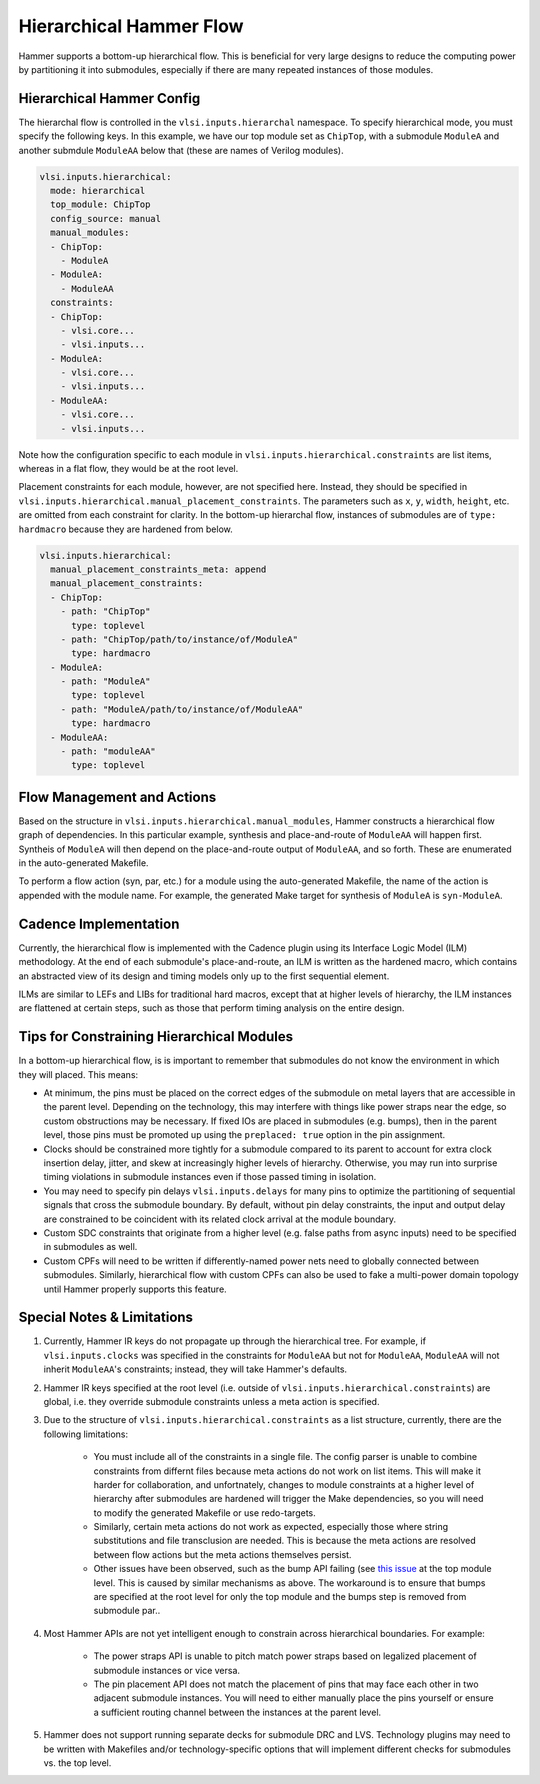 .. _hierarchical:

Hierarchical Hammer Flow
============================================

Hammer supports a bottom-up hierarchical flow. This is beneficial for very large designs to reduce the computing power by partitioning it into submodules, especially if there are many repeated instances of those modules.

Hierarchical Hammer Config
--------------------------

The hierarchal flow is controlled in the ``vlsi.inputs.hierarchal`` namespace. To specify hierarchical mode, you must specify the following keys. In this example, we have our top module set as ``ChipTop``, with a submodule ``ModuleA`` and another submdule ``ModuleAA`` below that (these are names of Verilog modules).

.. code-block:: yaml
    
    vlsi.inputs.hierarchical:
      mode: hierarchical
      top_module: ChipTop
      config_source: manual
      manual_modules:
      - ChipTop:
        - ModuleA
      - ModuleA:
        - ModuleAA
      constraints:
      - ChipTop:
        - vlsi.core...
        - vlsi.inputs...
      - ModuleA:
        - vlsi.core...
        - vlsi.inputs...
      - ModuleAA:
        - vlsi.core...
        - vlsi.inputs...

Note how the configuration specific to each module in ``vlsi.inputs.hierarchical.constraints`` are list items, whereas in a flat flow, they would be at the root level.

Placement constraints for each module, however, are not specified here. Instead, they should be specified in ``vlsi.inputs.hierarchical.manual_placement_constraints``. The parameters such as ``x``, ``y``, ``width``, ``height``, etc. are omitted from each constraint for clarity. In the bottom-up hierarchal flow, instances of submodules are of ``type: hardmacro`` because they are hardened from below.

.. code-block:: yaml

    vlsi.inputs.hierarchical:
      manual_placement_constraints_meta: append
      manual_placement_constraints:
      - ChipTop:
        - path: "ChipTop"
          type: toplevel
        - path: "ChipTop/path/to/instance/of/ModuleA"
          type: hardmacro
      - ModuleA:
        - path: "ModuleA"
          type: toplevel
        - path: "ModuleA/path/to/instance/of/ModuleAA"
          type: hardmacro
      - ModuleAA:
        - path: "moduleAA"
          type: toplevel

Flow Management and Actions
---------------------------

Based on the structure in ``vlsi.inputs.hierarchical.manual_modules``, Hammer constructs a hierarchical flow graph of dependencies. In this particular example, synthesis and place-and-route of ``ModuleAA`` will happen first. Syntheis of ``ModuleA`` will then depend on the place-and-route output of ``ModuleAA``, and so forth. These are enumerated in the auto-generated Makefile.

To perform a flow action (syn, par, etc.) for a module using the auto-generated Makefile, the name of the action is appended with the module name. For example, the generated Make target for synthesis of ``ModuleA`` is ``syn-ModuleA``.

Cadence Implementation
----------------------

Currently, the hierarchical flow is implemented with the Cadence plugin using its Interface Logic Model (ILM) methodology. At the end of each submodule's place-and-route, an ILM is written as the hardened macro, which contains an abstracted view of its design and timing models only up to the first sequential element.

ILMs are similar to LEFs and LIBs for traditional hard macros, except that at higher levels of hierarchy, the ILM instances are flattened at certain steps, such as those that perform timing analysis on the entire design.

Tips for Constraining Hierarchical Modules
------------------------------------------

In a bottom-up hierarchical flow, is is important to remember that submodules do not know the environment in which they will placed. This means:

* At minimum, the pins must be placed on the correct edges of the submodule on metal layers that are accessible in the parent level. Depending on the technology, this may interfere with things like power straps near the edge, so custom obstructions may be necessary. If fixed IOs are placed in submodules (e.g. bumps), then in the parent level, those pins must be promoted up using the ``preplaced: true`` option in the pin assignment.

* Clocks should be constrained more tightly for a submodule compared to its parent to account for extra clock insertion delay, jitter, and skew at increasingly higher levels of hierarchy. Otherwise, you may run into surprise timing violations in submodule instances even if those passed timing in isolation.

* You may need to specify pin delays ``vlsi.inputs.delays`` for many pins to optimize the partitioning of sequential signals that cross the submodule boundary. By default, without pin delay constraints, the input and output delay are constrained to be coincident with its related clock arrival at the module boundary.

* Custom SDC constraints that originate from a higher level (e.g. false paths from async inputs) need to be specified in submodules as well.

* Custom CPFs will need to be written if differently-named power nets need to globally connected between submodules. Similarly, hierarchical flow with custom CPFs can also be used to fake a multi-power domain topology until Hammer properly supports this feature.

Special Notes & Limitations
---------------------------

#. Currently, Hammer IR keys do not propagate up through the hierarchical tree. For example, if ``vlsi.inputs.clocks`` was specified in the constraints for ``ModuleAA`` but not for ``ModuleAA``, ``ModuleAA`` will not inherit ``ModuleAA``'s constraints; instead, they will take Hammer's defaults.

#. Hammer IR keys specified at the root level (i.e. outside of ``vlsi.inputs.hierarchical.constraints``) are global, i.e. they override submodule constraints unless a meta action is specified.

#. Due to the structure of ``vlsi.inputs.hierarchical.constraints`` as a list structure, currently, there are the following limitations:

    * You must include all of the constraints in a single file. The config parser is unable to combine constraints from differnt files because meta actions do not work on list items. This will make it harder for collaboration, and unfortnately, changes to module constraints at a higher level of hierarchy after submodules are hardened will trigger the Make dependencies, so you will need to modify the generated Makefile or use redo-targets.

    * Similarly, certain meta actions do not work as expected, especially those where string substitutions and file transclusion are needed. This is because the meta actions are resolved between flow actions but the meta actions themselves persist.

    * Other issues have been observed, such as the bump API failing (see `this issue <https://github.com/ucb-bar/hammer/issues/401>`_ at the top module level. This is caused by similar mechanisms as above. The workaround is to ensure that bumps are specified at the root level for only the top module and the bumps step is removed from submodule par..

#. Most Hammer APIs are not yet intelligent enough to constrain across hierarchical boundaries. For example:

    * The power straps API is unable to pitch match power straps based on legalized placement of submodule instances or vice versa.

    * The pin placement API does not match the placement of pins that may face each other in two adjacent submodule instances. You will need to either manually place the pins yourself or ensure a sufficient routing channel between the instances at the parent level.

#. Hammer does not support running separate decks for submodule DRC and LVS. Technology plugins may need to be written with Makefiles and/or technology-specific options that will implement different checks for submodules vs. the  top level.


